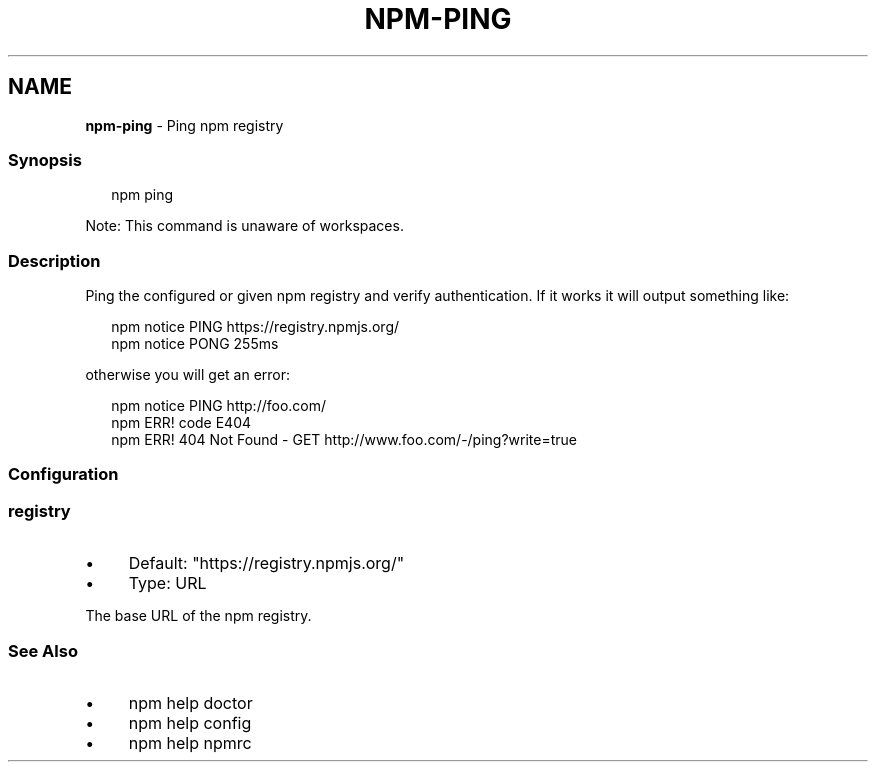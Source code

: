 .TH "NPM-PING" "1" "June 2025" "NPM@10.9.3" ""
.SH "NAME"
\fBnpm-ping\fR - Ping npm registry
.SS "Synopsis"
.P
.RS 2
.nf
npm ping
.fi
.RE
.P
Note: This command is unaware of workspaces.
.SS "Description"
.P
Ping the configured or given npm registry and verify authentication. If it works it will output something like:
.P
.RS 2
.nf
npm notice PING https://registry.npmjs.org/
npm notice PONG 255ms
.fi
.RE
.P
otherwise you will get an error:
.P
.RS 2
.nf
npm notice PING http://foo.com/
npm ERR! code E404
npm ERR! 404 Not Found - GET http://www.foo.com/-/ping?write=true
.fi
.RE
.SS "Configuration"
.SS "\fBregistry\fR"
.RS 0
.IP \(bu 4
Default: "https://registry.npmjs.org/"
.IP \(bu 4
Type: URL
.RE 0

.P
The base URL of the npm registry.
.SS "See Also"
.RS 0
.IP \(bu 4
npm help doctor
.IP \(bu 4
npm help config
.IP \(bu 4
npm help npmrc
.RE 0

